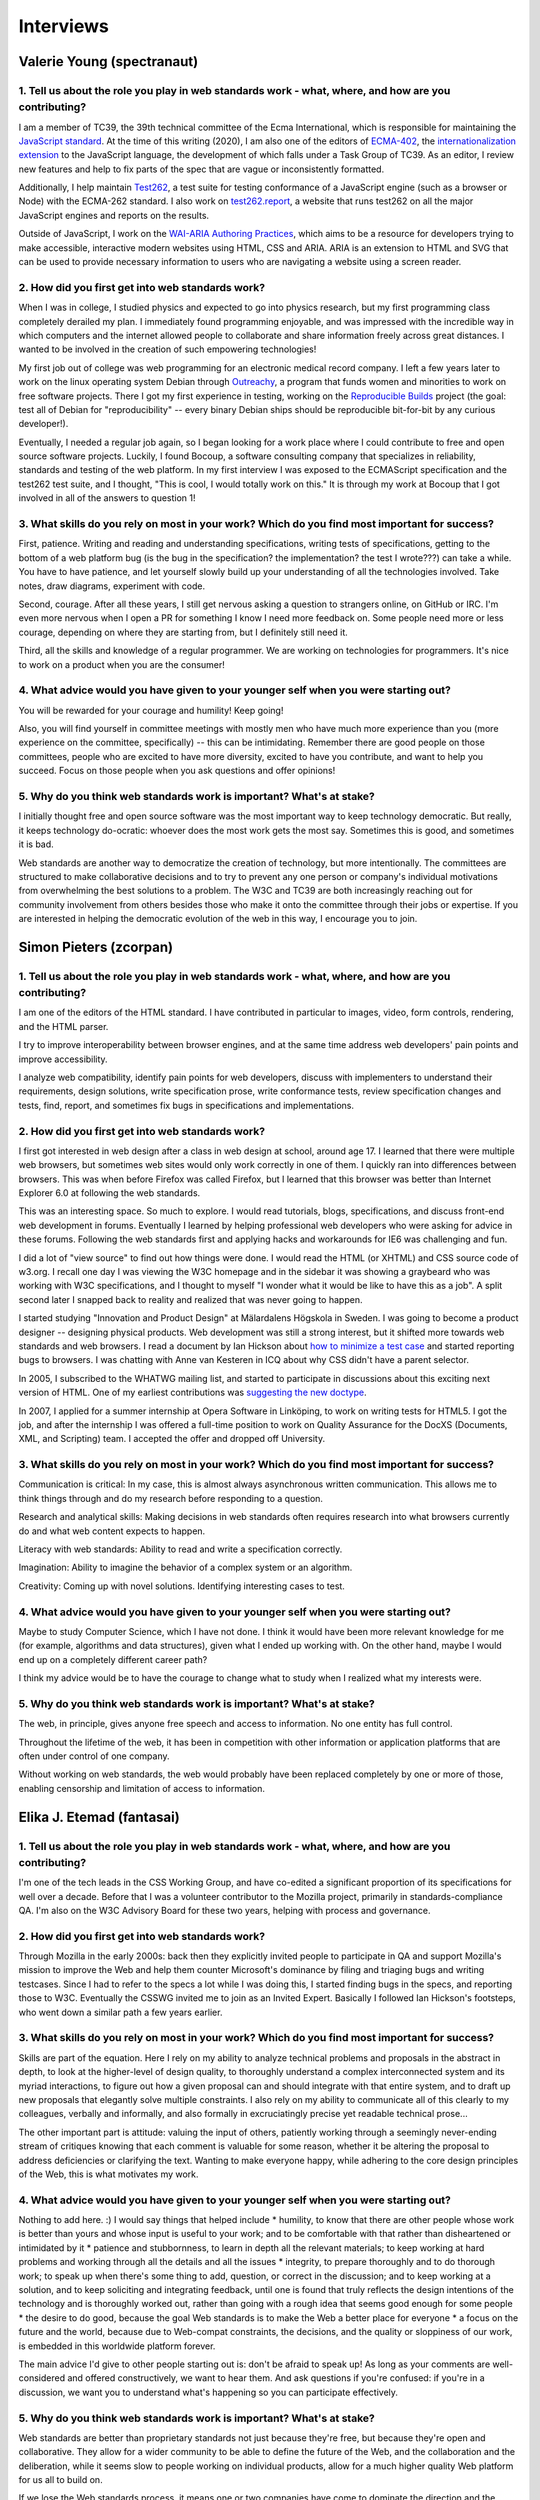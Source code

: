 Interviews
----------

Valerie Young (spectranaut)
~~~~~~~~~~~~~~~~~~~~~~~~~~~

1. Tell us about the role you play in web standards work - what, where, and how are you contributing?
^^^^^^^^^^^^^^^^^^^^^^^^^^^^^^^^^^^^^^^^^^^^^^^^^^^^^^^^^^^^^^^^^^^^^^^^^^^^^^^^^^^^^^^^^^^^^^^^^^^^^

I am a member of TC39, the 39th technical committee of the Ecma International, which is responsible for maintaining the `JavaScript standard <https://github.com/tc39/ecma262/>`__.
At the time of this writing (2020), I am also one of the editors of `ECMA-402 <https://github.com/tc39/ecma402>`__, the `internationalization extension <https://developer.mozilla.org/en-US/docs/Web/JavaScript/Reference/Global__Objects/Intl>`__ to the JavaScript language, the development of which falls under a Task Group of TC39.
As an editor, I review new features and help to fix parts of the spec that are vague or inconsistently formatted.

Additionally, I help maintain `Test262 <https://github.com/tc39/test262/>`__, a test suite for testing conformance of a JavaScript engine (such as a browser or Node) with the ECMA-262 standard.
I also work on `test262.report <https://test262.report/>`__, a website that runs test262 on all the major JavaScript engines and reports on the results.

Outside of JavaScript, I work on the `WAI-ARIA Authoring Practices <https://github.com/w3c/aria-practices>`__, which aims to be a resource for developers trying to make accessible, interactive modern websites using HTML, CSS and ARIA.
ARIA is an extension to HTML and SVG that can be used to provide necessary information to users who are navigating a website using a screen reader.

2. How did you first get into web standards work?
^^^^^^^^^^^^^^^^^^^^^^^^^^^^^^^^^^^^^^^^^^^^^^^^^

When I was in college, I studied physics and expected to go into physics research, but my first programming class completely derailed my plan.
I immediately found programming enjoyable, and was impressed with the incredible way in which computers and the internet allowed people to collaborate and share information freely across great distances.
I wanted to be involved in the creation of such empowering technologies!

My first job out of college was web programming for an electronic medical record company.
I left a few years later to work on the linux operating system Debian through `Outreachy <https://www.outreachy.org/>`__, a program that funds women and minorities to work on free software projects.
There I got my first experience in testing, working on the `Reproducible Builds <https://reproducible-builds.org/>`__ project (the goal: test all of Debian for "reproducibility" -- every binary Debian ships should be reproducible bit-for-bit by any curious developer!).

Eventually, I needed a regular job again, so I began looking for a work place where I could contribute to free and open source software projects.
Luckily, I found Bocoup, a software consulting company that specializes in reliability, standards and testing of the web platform.
In my first interview I was exposed to the ECMAScript specification and the test262 test suite, and I thought, "This is cool, I would totally work on this."
It is through my work at Bocoup that I got involved in all of the answers to question 1!

3. What skills do you rely on most in your work? Which do you find most important for success?
^^^^^^^^^^^^^^^^^^^^^^^^^^^^^^^^^^^^^^^^^^^^^^^^^^^^^^^^^^^^^^^^^^^^^^^^^^^^^^^^^^^^^^^^^^^^^^

First, patience.
Writing and reading and understanding specifications, writing tests of specifications, getting to the bottom of a web platform bug
(is the bug in the specification?
the implementation?
the test I wrote???)
can take a while.
You have to have patience, and let yourself slowly build up your understanding of all the technologies involved.
Take notes, draw diagrams, experiment with code.

Second, courage.
After all these years, I still get nervous asking a question to strangers online, on GitHub or IRC.
I'm even more nervous when I open a PR for something I know I need more feedback on.
Some people need more or less courage, depending on where they are starting from, but I definitely still need it.

Third, all the skills and knowledge of a regular programmer.
We are working on technologies for programmers.
It's nice to work on a product when you are the consumer!

4. What advice would you have given to your younger self when you were starting out?
^^^^^^^^^^^^^^^^^^^^^^^^^^^^^^^^^^^^^^^^^^^^^^^^^^^^^^^^^^^^^^^^^^^^^^^^^^^^^^^^^^^^

You will be rewarded for your courage and humility!
Keep going!

Also, you will find yourself in committee meetings with mostly men who have much more experience than you (more experience on the committee, specifically) -- this can be intimidating.
Remember there are good people on those committees, people who are excited to have more diversity, excited to have you contribute, and want to help you succeed.
Focus on those people when you ask questions and offer opinions!

5. Why do you think web standards work is important? What's at stake?
^^^^^^^^^^^^^^^^^^^^^^^^^^^^^^^^^^^^^^^^^^^^^^^^^^^^^^^^^^^^^^^^^^^^^

I initially thought free and open source software was the most important way to keep technology democratic.
But really, it keeps technology do-ocratic: whoever does the most work gets the most say.
Sometimes this is good, and sometimes it is bad.

Web standards are another way to democratize the creation of technology, but more intentionally.
The committees are structured to make collaborative decisions and to try to prevent any one person or company's individual motivations from overwhelming the best solutions to a problem.
The W3C and TC39 are both increasingly reaching out for community involvement from others besides those who make it onto the committee through their jobs or expertise.
If you are interested in helping the democratic evolution of the web in this way, I encourage you to join.

Simon Pieters (zcorpan)
~~~~~~~~~~~~~~~~~~~~~~~

1. Tell us about the role you play in web standards work - what, where, and how are you contributing?
^^^^^^^^^^^^^^^^^^^^^^^^^^^^^^^^^^^^^^^^^^^^^^^^^^^^^^^^^^^^^^^^^^^^^^^^^^^^^^^^^^^^^^^^^^^^^^^^^^^^^

I am one of the editors of the HTML standard.
I have contributed in particular to images, video, form controls, rendering, and the HTML parser.

I try to improve interoperability between browser engines,
and at the same time address web developers' pain points and improve accessibility.

I analyze web compatibility,
identify pain points for web developers,
discuss with implementers to understand their requirements,
design solutions,
write specification prose,
write conformance tests,
review specification changes and tests,
find, report, and sometimes fix bugs in specifications and implementations.

2. How did you first get into web standards work?
^^^^^^^^^^^^^^^^^^^^^^^^^^^^^^^^^^^^^^^^^^^^^^^^^

I first got interested in web design after a class in web design at school, around age 17.
I learned that there were multiple web browsers, but sometimes web sites would only work correctly in one of them.
I quickly ran into differences between browsers.
This was when before Firefox was called Firefox, but I learned that this browser was better than Internet Explorer 6.0 at following the web standards.

This was an interesting space.
So much to explore.
I would read tutorials, blogs, specifications, and discuss front-end web development in forums.
Eventually I learned by helping professional web developers who were asking for advice in these forums.
Following the web standards first and applying hacks and workarounds for IE6 was challenging and fun.

I did a lot of "view source" to find out how things were done.
I would read the HTML (or XHTML) and CSS source code of w3.org.
I recall one day I was viewing the W3C homepage and in the sidebar it was showing a graybeard who was working with W3C specifications,
and I thought to myself "I wonder what it would be like to have this as a job".
A split second later I snapped back to reality and realized that was never going to happen.

I started studying "Innovation and Product Design" at Mälardalens Högskola in Sweden.
I was going to become a product designer -- designing physical products.
Web development was still a strong interest, but it shifted more towards web standards and web browsers.
I read a document by Ian Hickson about `how to minimize a test case <https://www.hixie.ch/advocacy/writing-test-cases-for-web-browsers>`__
and started reporting bugs to browsers.
I was chatting with Anne van Kesteren in ICQ about why CSS didn't have a parent selector.

In 2005, I subscribed to the WHATWG mailing list, and started to participate in discussions about this exciting next version of HTML.
One of my earliest contributions was `suggesting the new doctype <https://annevankesteren.nl/2005/07/html5-doctype>`__.

In 2007, I applied for a summer internship at Opera Software in Linköping, to work on writing tests for HTML5.
I got the job, and after the internship I was offered a full-time position to work on Quality Assurance for the DocXS (Documents, XML, and Scripting) team.
I accepted the offer and dropped off University.

3. What skills do you rely on most in your work? Which do you find most important for success?
^^^^^^^^^^^^^^^^^^^^^^^^^^^^^^^^^^^^^^^^^^^^^^^^^^^^^^^^^^^^^^^^^^^^^^^^^^^^^^^^^^^^^^^^^^^^^^

Communication is critical:
In my case, this is almost always asynchronous written communication.
This allows me to think things through and do my research before responding to a question.

Research and analytical skills:
Making decisions in web standards often requires research into what browsers currently do and what web content expects to happen.

Literacy with web standards:
Ability to read and write a specification correctly.

Imagination:
Ability to imagine the behavior of a complex system or an algorithm.

Creativity:
Coming up with novel solutions.
Identifying interesting cases to test.

4. What advice would you have given to your younger self when you were starting out?
^^^^^^^^^^^^^^^^^^^^^^^^^^^^^^^^^^^^^^^^^^^^^^^^^^^^^^^^^^^^^^^^^^^^^^^^^^^^^^^^^^^^

Maybe to study Computer Science, which I have not done.
I think it would have been more relevant knowledge for me (for example, algorithms and data structures), given what I ended up working with.
On the other hand, maybe I would end up on a completely different career path?

I think my advice would be to have the courage to change what to study when I realized what my interests were.

5. Why do you think web standards work is important? What's at stake?
^^^^^^^^^^^^^^^^^^^^^^^^^^^^^^^^^^^^^^^^^^^^^^^^^^^^^^^^^^^^^^^^^^^^^

The web, in principle, gives anyone free speech and access to information.
No one entity has full control.

Throughout the lifetime of the web, it has been in competition with other information or application platforms that are often under control of one company.

Without working on web standards, the web would probably have been replaced completely by one or more of those,
enabling censorship and limitation of access to information.

Elika J. Etemad (fantasai)
~~~~~~~~~~~~~~~~~~~~~~~~~~

1. Tell us about the role you play in web standards work - what, where, and how are you contributing?
^^^^^^^^^^^^^^^^^^^^^^^^^^^^^^^^^^^^^^^^^^^^^^^^^^^^^^^^^^^^^^^^^^^^^^^^^^^^^^^^^^^^^^^^^^^^^^^^^^^^^

I'm one of the tech leads in the CSS Working Group, and have co-edited a
significant proportion of its specifications for well over a decade. Before
that I was a volunteer contributor to the Mozilla project, primarily in
standards-compliance QA. I'm also on the W3C Advisory Board for these two
years, helping with process and governance.

2. How did you first get into web standards work?
^^^^^^^^^^^^^^^^^^^^^^^^^^^^^^^^^^^^^^^^^^^^^^^^^

Through Mozilla in the early 2000s: back then they explicitly invited people
to participate in QA and support Mozilla's mission to improve the Web and help
them counter Microsoft's dominance by filing and triaging bugs and writing
testcases. Since I had to refer to the specs a lot while I was doing this, I
started finding bugs in the specs, and reporting those to W3C. Eventually the
CSSWG invited me to join as an Invited Expert. Basically I followed Ian
Hickson's footsteps, who went down a similar path a few years earlier.

3. What skills do you rely on most in your work? Which do you find most important for success?
^^^^^^^^^^^^^^^^^^^^^^^^^^^^^^^^^^^^^^^^^^^^^^^^^^^^^^^^^^^^^^^^^^^^^^^^^^^^^^^^^^^^^^^^^^^^^^

Skills are part of the equation. Here I rely on my ability to analyze
technical problems and proposals in the abstract in depth, to look at the
higher-level of design quality, to thoroughly understand a complex
interconnected system and its myriad interactions, to figure out how a given
proposal can and should integrate with that entire system, and to draft up new
proposals that elegantly solve multiple constraints. I also rely on my ability
to communicate all of this clearly to my colleagues, verbally and informally,
and also formally in excruciatingly precise yet readable technical prose...

The other important part is attitude: valuing the input of others, patiently
working through a seemingly never-ending stream of critiques knowing that each
comment is valuable for some reason, whether it be altering the proposal to
address deficiencies or clarifying the text. Wanting to make everyone happy,
while adhering to the core design principles of the Web, this is what
motivates my work.

4. What advice would you have given to your younger self when you were starting out?
^^^^^^^^^^^^^^^^^^^^^^^^^^^^^^^^^^^^^^^^^^^^^^^^^^^^^^^^^^^^^^^^^^^^^^^^^^^^^^^^^^^^

Nothing to add here. :) I would say things that helped include
* humility, to know that there are other people whose work is better than
yours and whose input is useful to your work; and to be comfortable with that
rather than disheartened or intimidated by it
* patience and stubbornness, to learn in depth all the relevant materials;
to keep working at hard problems and working through all the details and all
the issues
* integrity, to prepare thoroughly and to do thorough work; to speak up
when there's some thing to add, question, or correct in the discussion; and to
keep working at a solution, and to keep soliciting and integrating feedback,
until one is found that truly reflects the design intentions of the technology
and is thoroughly worked out, rather than going with a rough idea that seems
good enough for some people
* the desire to do good, because the goal Web standards is to make the Web
a better place for everyone
* a focus on the future and the world, because due to Web-compat
constraints, the decisions, and the quality or sloppiness of our work, is
embedded in this worldwide platform forever.

The main advice I'd give to other people starting out is: don't be afraid to
speak up! As long as your comments are well-considered and offered
constructively, we want to hear them. And ask questions if you're confused: if
you're in a discussion, we want you to understand what's happening so you can
participate effectively.

5. Why do you think web standards work is important? What's at stake?
^^^^^^^^^^^^^^^^^^^^^^^^^^^^^^^^^^^^^^^^^^^^^^^^^^^^^^^^^^^^^^^^^^^^^

Web standards are better than proprietary standards not just because they're
free, but because they're open and collaborative. They allow for a wider
community to be able to define the future of the Web, and the collaboration
and the deliberation, while it seems slow to people working on individual
products, allow for a much higher quality Web platform for us all to build on.

If we lose the Web standards process, it means one or two companies have come
to dominate the direction and the possibilities of the Web. Their work might
be faster, but it will also be lower quality, and it will have a narrower
intent. Because it won't incorporate such a diversity of interests and
expertise, it will address fewer use cases and do so with less integrity. In
the short run, 1-3yrs, it might be exciting to move faster, but in the longer
run, it will be painful for everyone trying to build on a sloppier foundation.